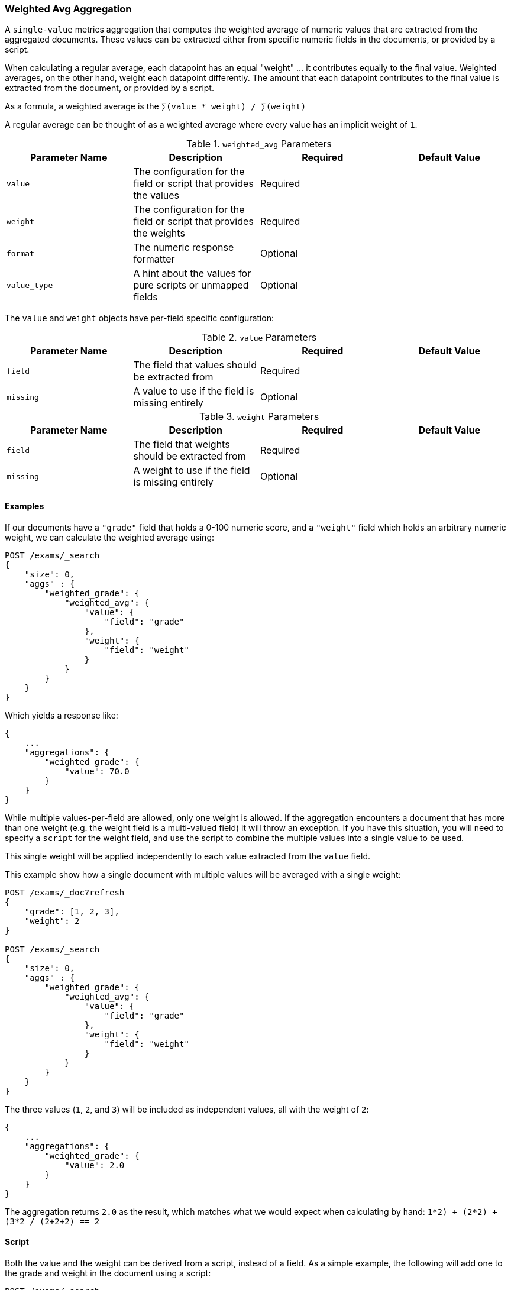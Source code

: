 [[search-aggregations-metrics-weight-avg-aggregation]]
=== Weighted Avg Aggregation

A `single-value` metrics aggregation that computes the weighted average of numeric values that are extracted from the aggregated documents.
These values can be extracted either from specific numeric fields in the documents, or provided by a script.

When calculating a regular average, each datapoint has an equal "weight" ... it contributes equally to the final value.  Weighted averages,
on the other hand, weight each datapoint differently.  The amount that each datapoint contributes to the final value is extracted from the
document, or provided by a script.

As a formula, a weighted average is the `∑(value * weight) / ∑(weight)`

A regular average can be thought of as a weighted average where every value has an implicit weight of `1`.

[[weighted-avg-params]]
.`weighted_avg` Parameters
[options="header"]
|===
|Parameter Name |Description |Required |Default Value
|`value` | The configuration for the field or script that provides the values |Required |
|`weight` | The configuration for the field or script that provides the weights |Required |
|`format` | The numeric response formatter |Optional |
|`value_type` | A hint about the values for pure scripts or unmapped fields |Optional |
|===

The `value` and `weight` objects have per-field specific configuration:

[[value-params]]
.`value` Parameters
[options="header"]
|===
|Parameter Name |Description |Required |Default Value
|`field` | The field that values should be extracted from |Required |
|`missing` | A value to use if the field is missing entirely |Optional |
|`script` | A script which provides the values for the document.  This is mutually exclusive with `field` |Optional
|===

[[weight-params]]
.`weight` Parameters
[options="header"]
|===
|Parameter Name |Description |Required |Default Value
|`field` | The field that weights should be extracted from |Required |
|`missing` | A weight to use if the field is missing entirely |Optional |
|`script` | A script which provides the weights for the document.  This is mutually exclusive with `field` |Optional
|===


==== Examples

If our documents have a `"grade"` field that holds a 0-100 numeric score, and a `"weight"` field which holds an arbitrary numeric weight,
we can calculate the weighted average using:

[source,console]
--------------------------------------------------
POST /exams/_search
{
    "size": 0,
    "aggs" : {
        "weighted_grade": {
            "weighted_avg": {
                "value": {
                    "field": "grade"
                },
                "weight": {
                    "field": "weight"
                }
            }
        }
    }
}
--------------------------------------------------
// TEST[setup:exams]

Which yields a response like:

[source,console-result]
--------------------------------------------------
{
    ...
    "aggregations": {
        "weighted_grade": {
            "value": 70.0
        }
    }
}
--------------------------------------------------
// TESTRESPONSE[s/\.\.\./"took": $body.took,"timed_out": false,"_shards": $body._shards,"hits": $body.hits,/]


While multiple values-per-field are allowed, only one weight is allowed.  If the aggregation encounters
a document that has more than one weight (e.g. the weight field is a multi-valued field) it will throw an exception.
If you have this situation, you will need to specify a `script` for the weight field, and use the script
to combine the multiple values into a single value to be used.

This single weight will be applied independently to each value extracted from the `value` field.

This example show how a single document with multiple values will be averaged with a single weight:

[source,console]
--------------------------------------------------
POST /exams/_doc?refresh
{
    "grade": [1, 2, 3],
    "weight": 2
}

POST /exams/_search
{
    "size": 0,
    "aggs" : {
        "weighted_grade": {
            "weighted_avg": {
                "value": {
                    "field": "grade"
                },
                "weight": {
                    "field": "weight"
                }
            }
        }
    }
}
--------------------------------------------------
// TEST

The three values (`1`, `2`, and `3`) will be included as independent values, all with the weight of `2`:

[source,console-result]
--------------------------------------------------
{
    ...
    "aggregations": {
        "weighted_grade": {
            "value": 2.0
        }
    }
}
--------------------------------------------------
// TESTRESPONSE[s/\.\.\./"took": $body.took,"timed_out": false,"_shards": $body._shards,"hits": $body.hits,/]

The aggregation returns `2.0` as the result, which matches what we would expect when calculating by hand:
`((1*2) + (2*2) + (3*2)) / (2+2+2) == 2`

==== Script

Both the value and the weight can be derived from a script, instead of a field.  As a simple example, the following
will add one to the grade and weight in the document using a script:

[source,console]
--------------------------------------------------
POST /exams/_search
{
    "size": 0,
    "aggs" : {
        "weighted_grade": {
            "weighted_avg": {
                "value": {
                    "script": "doc.grade.value + 1"
                },
                "weight": {
                    "script": "doc.weight.value + 1"
                }
            }
        }
    }
}
--------------------------------------------------
// TEST[setup:exams]


==== Missing values

The `missing` parameter defines how documents that are missing a value should be treated.
The default behavior is different for `value` and `weight`:

By default, if the `value` field is missing the document is ignored and the aggregation moves on to the next document.
If the `weight` field is missing, it is assumed to have a weight of `1` (like a normal average).

Both of these defaults can be overridden with the `missing` parameter:

[source,console]
--------------------------------------------------
POST /exams/_search
{
    "size": 0,
    "aggs" : {
        "weighted_grade": {
            "weighted_avg": {
                "value": {
                    "field": "grade",
                    "missing": 2
                },
                "weight": {
                    "field": "weight",
                    "missing": 3
                }
            }
        }
    }
}
--------------------------------------------------
// TEST[setup:exams]

